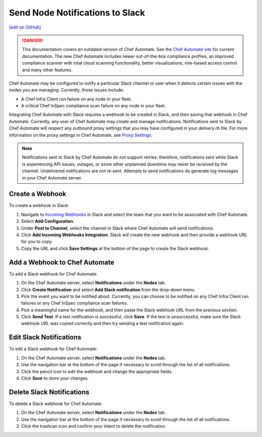 =====================================================
Send Node Notifications to Slack
=====================================================
`[edit on GitHub] <https://github.com/chef/chef-web-docs/blob/master/chef_master/source/integrate_node_notifications_slack.rst>`__

.. tag chef_automate_mark

.. image:: ../../images/a2_docs_banner.svg
   :target: https://automate.chef.io/docs

.. danger:: This documentation covers an outdated version of Chef Automate. See the `Chef Automate site <https://automate.chef.io/docs/quickstart/>`__ for current documentation. The new Chef Automate includes newer out-of-the-box compliance profiles, an improved compliance scanner with total cloud scanning functionality, better visualizations, role-based access control and many other features.

.. end_tag

Chef Automate may be configured to notify a particular Slack channel or user when it detects certain issues with the nodes you are managing. Currently, those issues include:

* A Chef Infra Client run failure on any node in your fleet.
* A critical Chef InSpec compliance scan failure on any node in your fleet.

Integrating Chef Automate with Slack requires a webhook to be created in Slack, and then saving that webhook in Chef Automate. Currently, any user of Chef Automate may create and manage notifications. Notifications sent to Slack by Chef Automate will respect any outbound proxy settings
that you may have configured in your `delivery.rb` file. For more information on the proxy settings in Chef Automate, see `Proxy Settings <https://docs.chef.io/config_rb_delivery.html#proxy-settings>`_. 

.. note:: Notifications sent to Slack by Chef Automate do not support retries; therefore, notifications sent while Slack is experiencing API issues, outages, or some other unplanned downtime may never be received by the channel. Undelivered notifications are not re-sent. Attempts to send notifications do generate log messages in your Chef Automate server.

Create a Webhook
=====================================================
To create a webhook in Slack:

#. Navigate to `Incoming Webhooks <https://slack.com/apps/A0F7XDUAZ-incoming-webhooks>`__ in Slack and select the team that you want to be associated with Chef Automate.
#. Select **Add Configuration**.
#. Under **Post to Channel**, select the channel in Slack where Chef Automate will send notifications.
#. Click **Add Incoming Webhooks Integration**. Slack will create the new webhook and then provide a webhook URL for you to copy.
#. Copy the URL and click **Save Settings** at the bottom of the page to create the Slack webhook.

Add a Webhook to Chef Automate
=====================================================
To add a Slack webhook for Chef Automate:

#. On the Chef Automate server, select **Notifications** under the **Nodes** tab.
#. Click **Create Notification** and select **Add Slack notification** from the drop-down menu.
#. Pick the event you want to be notified about. Currently, you can choose to be notified on any Chef Infra Client run failures or any Chef InSpec compliance scan failures.
#. Pick a meaningful name for the webhook, and then paste the Slack webhook URL from the previous section.
#. Click **Send Test**. If a test notification is successful, click **Save**. If the test is unsuccessful, make sure the Slack webhook URL was copied correctly and then try sending a test notification again.

Edit Slack Notifications
=====================================================
To edit a Slack webhook for Chef Automate:

#. On the Chef Automate server, select **Notifications** under the **Nodes** tab.
#. Use the navigation bar at the bottom of the page if necessary to scroll through the list of all notifications.
#. Click the pencil icon to edit the webhook and change the appropriate fields.
#. Click **Save** to store your changes.

Delete Slack Notifications
=====================================================
To delete a Slack webhook for Chef Automate:

#. On the Chef Automate server, select **Notifications** under the **Nodes** tab.
#. Use the navigation bar at the bottom of the page if necessary to scroll through the list of all notifications.
#. Click the trashcan icon and confirm your intent to delete the notification.
